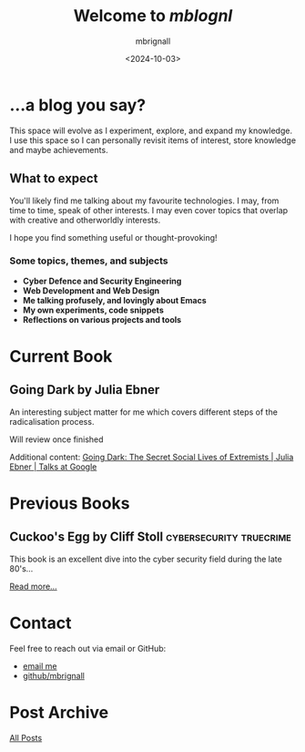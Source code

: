 #+title: Welcome to /mblognl/
#+author: mbrignall
#+date: <2024-10-03>

* ...a blog you say? @@html:<i class="fa-regular fa-circle-question"></i>@@

This space will evolve as I experiment, explore, and expand my knowledge. I use this space so I can personally revisit items of interest, store knowledge and maybe achievements.

** What to expect

You'll likely find me talking about my favourite technologies. I may, from time to time, speak of other interests. I may even cover topics that overlap with creative and otherworldly interests.

I hope you find something useful or thought-provoking!

*** Some topics, themes, and subjects

- *Cyber Defence and Security Engineering*
- *Web Development and Web Design*
- *Me talking profusely, and lovingly about Emacs*
- *My own experiments, code snippets*
- *Reflections on various projects and tools*

* Current Book @@html:<i class="fa-solid fa-book"></i>@@

** Going Dark by Julia Ebner

#+ATTR_HTML: :style float:left; margin-right: 15px; vertical-align: bottom; :width 75px
[[https://res.cloudinary.com/bloomsbury-atlas/image/upload/w_568,c_scale,dpr_1.5/jackets/9781526616791.jpg]]

An interesting subject matter for me which covers different steps of the radicalisation process.

Will review once finished

Additional content: [[https://www.youtube.com/watch?v=fAFV49e2W5M][Going Dark: The Secret Social Lives of Extremists | Julia Ebner | Talks at Google]]

@@html:<div style="clear: both;"></div>@@
  
* Previous Books @@html:<i class="fa-solid fa-book"></i>@@

** Cuckoo's Egg by Cliff Stoll                      :cybersecurity:truecrime: 

#+ATTR_HTML: :style float:left; margin-right: 15px; vertical-align: bottom; :width 75px
[[https://m.media-amazon.com/images/I/71KvXfFyi4L._SL1500_.jpg]]

This book is an excellent dive into the cyber security field during the late 80's... 

[[./books.html][Read more...]]

@@html:<div style="clear: both;"></div>@@

* Contact @@html:<i class="fa-solid fa-house"></i>@@

Feel free to reach out via email or GitHub:

- @@html:<i class="fa fa-envelope"></i>@@ [[mailto:martinaloysiusbrignall@gmail.com][email me]] 
- @@html:<i class="fa-brands fa-github-alt"></i>@@ [[https://github.com/mbrignall][github/mbrignall]]

* Post Archive @@html:<i class="fa-solid fa-box-archive"></i>@@

[[file:archive.org][All Posts]]
